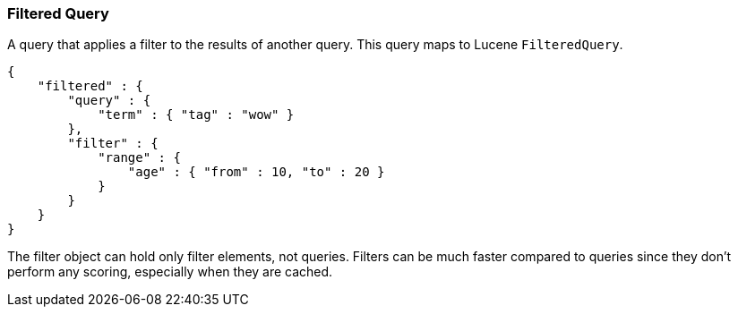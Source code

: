 [[query-dsl-filtered-query]]
=== Filtered Query

A query that applies a filter to the results of another query. This
query maps to Lucene `FilteredQuery`.

[source,js]
--------------------------------------------------
{
    "filtered" : {
        "query" : {
            "term" : { "tag" : "wow" }
        },
        "filter" : {
            "range" : {
                "age" : { "from" : 10, "to" : 20 }
            }
        }
    }
}
--------------------------------------------------

The filter object can hold only filter elements, not queries. Filters
can be much faster compared to queries since they don't perform any
scoring, especially when they are cached.
